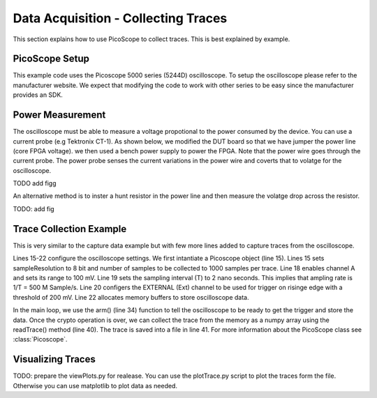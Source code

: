 Data Acquisition - Collecting Traces
************************************

This section explains how to use PicoScope to collect traces. This is best explained by example.

PicoScope Setup
---------------

This example code uses the Picoscope 5000 series (5244D) oscilloscope. To setup the oscilloscope please
refer to the manufacturer website.
We expect that modifying the code to work with other series to be easy since the manufacturer provides an SDK.

Power Measurement
-----------------

The oscilloscope must be able to measure a voltage propotional to the power consumed by the device.
You can use a current probe (e.g Tektronix CT-1). As shown below, we modified the DUT board so that we
have jumper the power line (core FPGA voltage).
we then used a bench power supply to power the FPGA. Note that the power wire goes through the current probe.
The power probe senses the current variations in the power wire and coverts that to volatge for the oscilloscope.

TODO add figg

An alternative method is to inster a hunt resistor in the power line and then measure the volatge drop 
across the resistor.

TODO: add fig

Trace Collection Example
------------------------

.. code-block::
    :linenos:

    import numpy as np
    import fobos
    # Constants###########################################################
    SERIAL_PORT = '/dev/ttyUSB2'
    TRACE_NUM = 5
    OUT_LEN = 7
    # Instantiate FOBOS objects###########################################
    print("Sending configuration...")
    ctrl = fobos.Basys3Ctrl(SERIAL_PORT)
    ctrl.enableTestMode()
    ctrl.setOutLen(OUT_LEN)
    # open file to save traces.
    traceFile = open('powerTraces.npy', 'w')
    # configure oscilloscope
    scope = fobos.picoscope.Picoscope(sampleResolution = 8, # number of bits for each sample.
                        postTriggerSamples = 1000 # samples in one trace.
                        )
    scope.setChannel(channelName = 'CHANNEL_A', rangemv = '100mV')
    scope.setSamplingInterval(samplingIntervalns = 2) # T=2 ns, Sampling rate= 500MHz
    scope.setTrigger(channelName ='EXTERNAL', direction = 'RISING_EDGE', 
                    thresholdmv = 200)
    scope.setDataBuffers()

    # Run DUT operations
    testVectors = ['00c0000761996dc996d4ac00c100070f7821507a22a00081000700800001',
                '00c00007fd8771fe717de400c100073e1fe5b4aa357c0081000700800001',
                '00c0000782051f5484702200c10007980d05d4ea25bc0081000700800001',
                '00c0000767881b702afe5200c10007b08a5e036de72b0081000700800001',
                '00c0000726a1d601ccdf7a00c1000773539e52672d5d0081000700800001']

    print 'Sending data..'
    traceNum = 0
    while traceNum < TRACE_NUM:
        scope.arm() # arm scope. Now, it expects a trigger at any time.
        data = testVectors[traceNum]
        status, result = ctrl.processData(data, OUT_LEN)
        if status != fobos.OK:
            print "TIMEOUT"
        print(result)
        trace = scope.readTrace() # get trace from oscilloscope buffers.
        np.save(traceFile, trace) # save the trace in the trace file.
        traceNum += 1

This is very similar to the capture data example but with few more lines added to capture traces
from the oscilloscope.

Lines 15-22 configure the oscilloscope settings. We first intantiate a Picoscope object (line 15).
Lines  15 sets sampleResolution to 8 bit and number of samples to be collected to 1000 samples per trace.
Line 18 enables channel A and sets its range to 100 mV.
Line 19 sets the sampling interval (T) to 2 nano seconds. This implies that ampling rate is 1/T = 500 M Sample/s.
Line 20 configers the EXTERNAL (Ext) channel to be used for trigger on risinge edge with a threshold of 200 mV.
Line 22 allocates memory buffers to store oscilloscope data.

In the main loop, we use the arm() (line 34) function to tell the oscilloscope to be ready to get the trigger and store the 
data. Once the crypto operation is over, we can collect the trace from the memory as a numpy array using the
readTrace() method (line 40). The trace is saved into a file in line 41.
For more information about the PicoScope class see :class:`Picoscope`.

Visualizing Traces
------------------

TODO: prepare the viewPlots.py for realease.
You can use the plotTrace.py script to plot the traces form the file.
Otherwise you can use matplotlib to plot data as needed.
